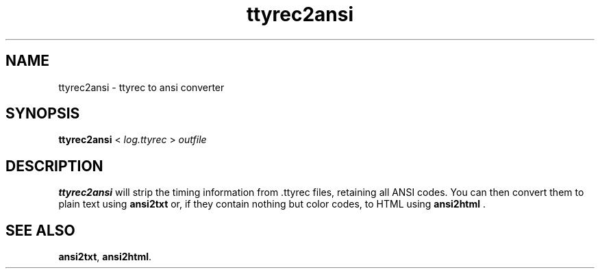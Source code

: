 .TH ttyrec2ansi 1 2005-03-21
.SH NAME
ttyrec2ansi \- ttyrec to ansi converter
.SH SYNOPSIS
.B ttyrec2ansi
<
.I log.ttyrec
>
.I outfile
.SH DESCRIPTION
.B ttyrec2ansi
will strip the timing information from .ttyrec files, retaining all ANSI
codes.  You can then convert them to plain text using
.B ansi2txt
or, if they contain nothing but color codes, to HTML using
.B ansi2html
\&.
.SH "SEE ALSO"
.BR ansi2txt ,
.BR ansi2html .
